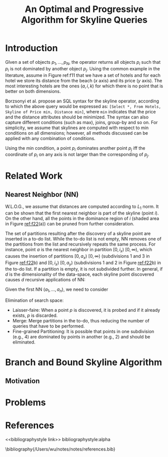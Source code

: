 #+title: An Optimal and Progressive Algorithm for Skyline Queries

#+AUTHOR:
#+LATEX_HEADER: \input{/Users/wu/notes/preamble.tex}
#+EXPORT_FILE_NAME: ../../latex/papers/query_optimization/optimal_and_progressive_algorithm_for_skyline_queries.tex
#+LATEX_HEADER: \graphicspath{{../../../paper/query_optimization/}}
#+OPTIONS: toc:nil
#+STARTUP: shrink

* Introduction
        #+ATTR_LATEX: :width .8\textwidth :float nil
        #+NAME: f11
        #+CAPTION:
        [[../../images/papers/207.png]]

        GIven a set of objects \(p_1,\dots,p_N\), the operator returns all objects \(p_i\) such that \(p_i\)
        is not dominated by another object \(p_j\). Using the common example in the literature, assume in
        Figure ref:f11 that we have a set of hotels and for each hotel we store its distance from the beach (\(x\)
        axis) and its price (\(y\) axis). The most interesting hotels are the ones \((a,i,k)\) for which there
        is no point that is better on both dimensions.

        Borzsonyi et al.  propose an SQL syntax for the skyline operator, according to which the above query
        would be expressed as: ~[Select *, From Hotels, Skyline of Price min, Distance min]~, where ~min~
        indicates that the price and the distance attributes should be minimized. The syntax can also capture
        different conditions (such as max), joins, group-by and so on. For simplicity, we assume that skylines
        are computed with respect to min conditions on all dimensions; however, all methods discussed can be
        applied with any combination of conditions.

        Using the min condition, a point \(p_i\) dominates another point \(p_j\) iff the coordinate of \(p_i\)
        on any axis is not larger than the corresponding of \(p_j\).

* Related Work

** Nearest Neighbor (NN)
        W.L.O.G., we assume that distances are computed according to \(L_1\) norm. It can be shown that the
        first nearest neighbor is part of the skyline (point \(i\)). On the other hand, all the points in the
        dominance region of \(i\) (shaded area in Figure [[ref:f22]](a)) can be pruned from further consideration.

        #+ATTR_LATEX: :width .8\textwidth :float nil
        #+NAME: f22
        #+CAPTION:
        [[../../images/papers/208.png]]

        The set of partitions resulting after the discovery of a skyline point are inserted in a to-do list.
        While the to-do list is not empty, NN removes one of the partitions from the list and recursively
        repeats the same process. For instance, point \(a\) is the nearest neighbor in partition \([0,i_x)\)
        \([0,\infty)\), which causes the insertion of partitions \([0,a_x)\) \([0,\infty)\) (subdivisions 1
        and 3 in Figure [[ref:f22]]b) and \([0,i_x)\) \([0,a_y)\) (subdivisions 1 and 2 in Figure [[ref:f22]]b) in the
        to-do list. If a partition is empty, it is not subdivided further. In general, if \(d\) is the
        dimensionality of the data-space, each skyline point discovered causes \(d\) recursive applications of
        NN:

        Given the first NN \((a_1,\dots,a_n)\), we need to consider
        \begin{alignat*}{4}
        &[0,a_1)\quad&&[0,\infty)\quad&&\dots\quad&&[0,\infty)\\
        &[0,\infty)&&[0,a_2)&&\dots&&[0,\infty)\\
        &\dots&&\dots&&\dots&&\dots\\
        &[0,\infty)&&[0,\infty)&&\dots&&[0,a_n)
        \end{alignat*}

        Elimination of search space:
        * Laisser-faire: When a point \(p\) is discovered, it is probed and if it already exists, \(p\) is discarded.
        * Merge: Merge partitions in the to-do, thus reducing the number of queries that have to be performed.
        * Fine-grained Partitioning: It is possible that points in one subdivision (e.g., 4) are dominated by
          points in another (e.g., 2) and should be eliminated.
* Branch and Bound Skyline Algorithm

** Motivation

* Problems


* References
<<bibliographystyle link>>
bibliographystyle:alpha

\bibliography{/Users/wu/notes/notes/references.bib}
